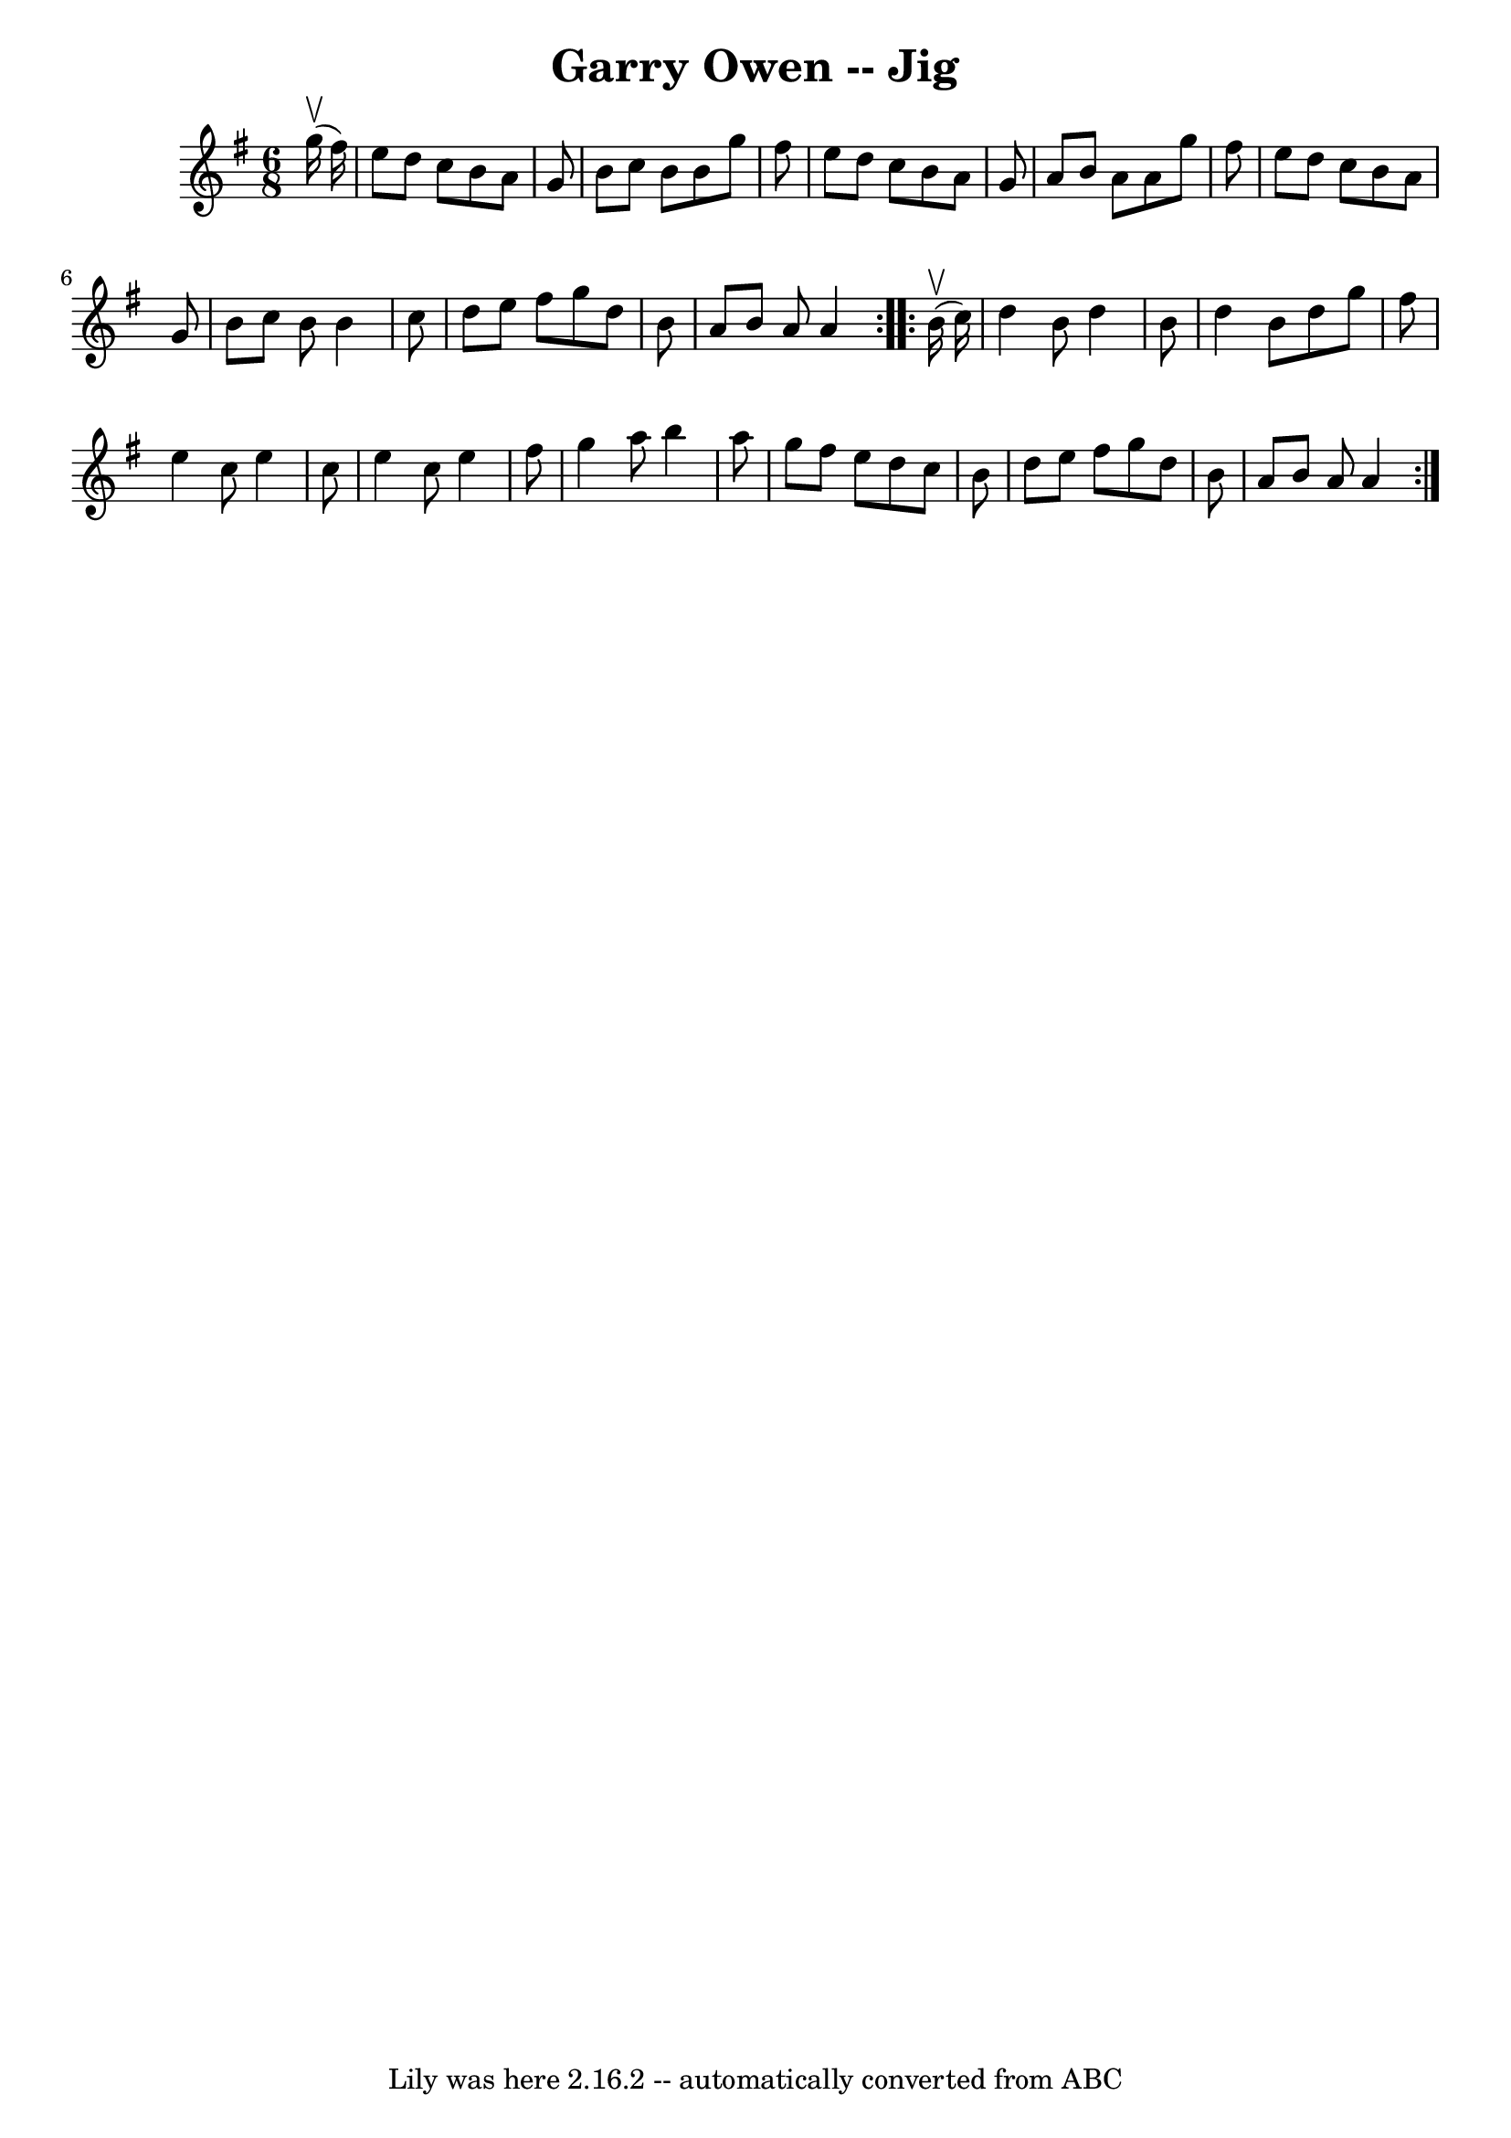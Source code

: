 \version "2.7.40"
\header {
	book = "Ryan's Mammoth Collection"
	crossRefNumber = "1"
	footnotes = "\\\\GARRY OWEN. (FORE AND AFTER.) Two couples stand in a line, partners\\\\facing each other.  All balance, straight or Highland chain, (this is\\\\repeat:ed two or three times) a lady and gent, stop in the centre and\\\\balance, straight right and left, other couple the same. Repeat: at:\\\\pleasure."
	tagline = "Lily was here 2.16.2 -- automatically converted from ABC"
	title = "Garry Owen -- Jig"
}
voicedefault =  {
\set Score.defaultBarType = "empty"

\repeat volta 2 {
\time 6/8 \key g \major   g''16 ^\upbow(   fis''16  -) \bar "|"   e''8    d''8  
  c''8    b'8    a'8    g'8  \bar "|"   b'8    c''8    b'8    b'8    g''8    
fis''8  \bar "|"   e''8    d''8    c''8    b'8    a'8    g'8  \bar "|"   a'8    
b'8    a'8    a'8    g''8    fis''8  \bar "|"   e''8    d''8    c''8    b'8    
a'8    g'8  \bar "|"   b'8    c''8    b'8    b'4    c''8  \bar "|"   d''8    
e''8    fis''8    g''8    d''8    b'8  \bar "|"   a'8    b'8    a'8    a'4  
} \repeat volta 2 {     b'16 ^\upbow(   c''16  -) \bar "|"   d''4    b'8    
d''4    b'8  \bar "|"   d''4    b'8    d''8    g''8    fis''8  \bar "|"   e''4  
  c''8    e''4    c''8  \bar "|"   e''4    c''8    e''4    fis''8  \bar "|"   
g''4    a''8    b''4    a''8  \bar "|"   g''8    fis''8    e''8    d''8    c''8 
   b'8  \bar "|"   d''8    e''8    fis''8    g''8    d''8    b'8  \bar "|"   
a'8    b'8    a'8    a'4  }   
}

\score{
    <<

	\context Staff="default"
	{
	    \voicedefault 
	}

    >>
	\layout {
	}
	\midi {}
}
